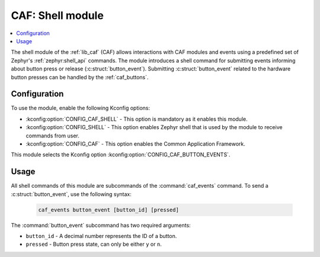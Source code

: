 .. _caf_shell:

CAF: Shell module
#################

.. contents::
   :local:
   :depth: 2

The shell module of the :ref:`lib_caf` (CAF) allows interactions with CAF modules and events using a predefined set of Zephyr's :ref:`zephyr:shell_api` commands.
The module introduces a shell command for submitting events informing about button press or release (:c:struct:`button_event`).
Submitting :c:struct:`button_event` related to the hardware button presses can be handled by the :ref:`caf_buttons`.

Configuration
*************

To use the module, enable the following Kconfig options:

* :kconfig:option:`CONFIG_CAF_SHELL` - This option is mandatory as it enables this module.
* :kconfig:option:`CONFIG_SHELL` - This option enables Zephyr shell that is used by the module to receive commands from user.
* :kconfig:option:`CONFIG_CAF` - This option enables the Common Application Framework.

This module selects the Kconfig option :kconfig:option:`CONFIG_CAF_BUTTON_EVENTS`.

Usage
*****

All shell commands of this module are subcommands of the :command:`caf_events` command.
To send a :c:struct:`button_event`, use the following syntax:

  .. code-block:: console

     caf_events button_event [button_id] [pressed]

The :command:`button_event` subcommand has two required arguments:

* ``button_id`` - A decimal number represents the ID of a button.
* ``pressed`` - Button press state, can only be either ``y`` or ``n``.
